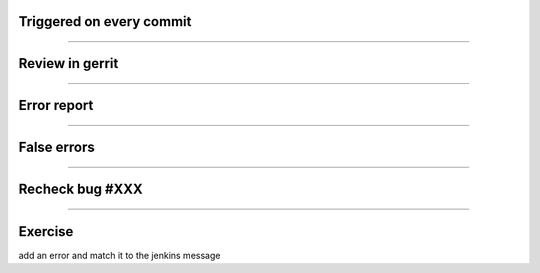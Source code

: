 Triggered on every commit
=========================

.. image:: ./_assets/18-01-triggered.png

----

Review in gerrit
================

.. image:: ./_assets/18-02-review.png

----

Error report
============

.. image:: ./_assets/18-03-error-report.png

----

False errors
============

.. image:: ./_assets/18-04-false-errors.png

----

Recheck bug #XXX
================

.. image:: ./_assets/18-05-recheck.png
  :width: 85%

----

Exercise
========

add an error and match it to the jenkins message

